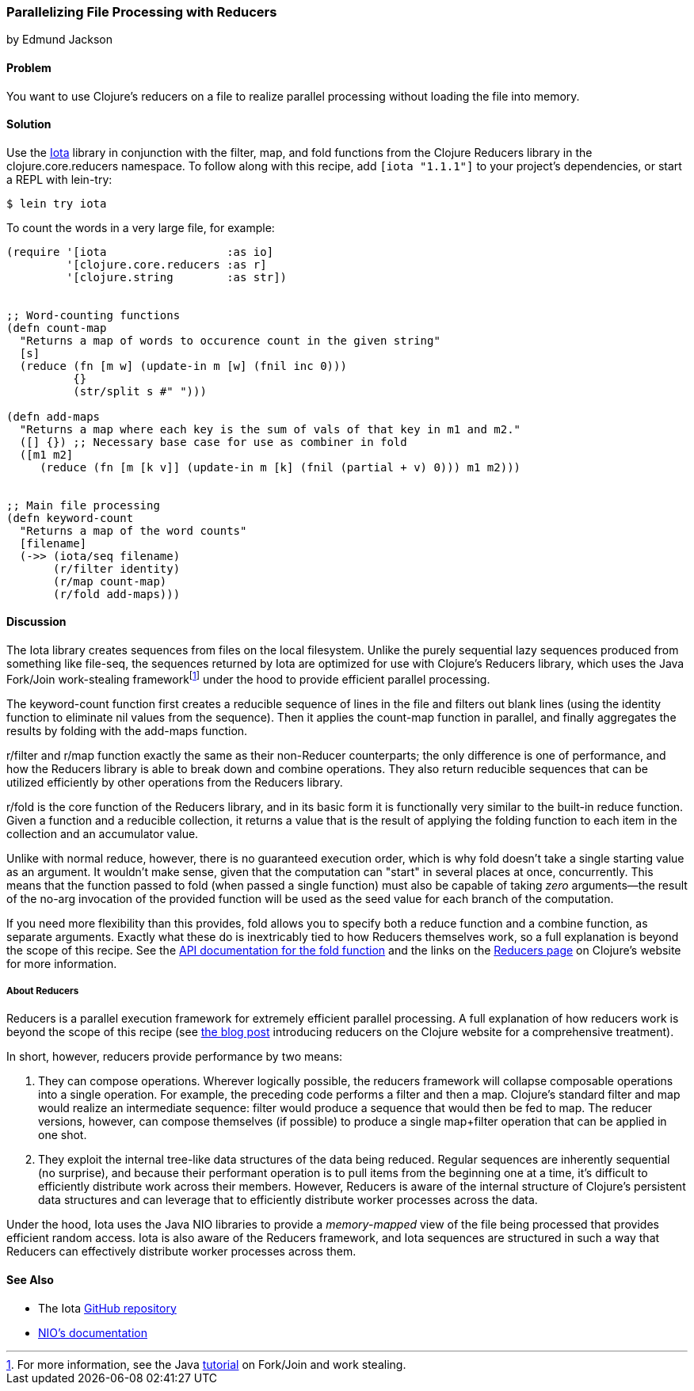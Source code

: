 [[rec_local_io_parallelizing_using_iota]]
=== Parallelizing File Processing with Reducers
[role="byline"]
by Edmund Jackson

==== Problem

You want to use Clojure's reducers on a file to realize parallel
processing without loading the file into memory.((("I/O (input/output) streams", "parallelizing with reducers")))
(((files, parallelizing processing with reducers)))(((Reducers library)))(((Iota library)))

==== Solution

Use the https://github.com/thebusby/iota[Iota] library in
conjunction with the +filter+, +map+, and +fold+ functions from the
Clojure Reducers library in the +clojure.core.reducers+ namespace.((("Clojure", "clojure.core.reducers")))(((functions, filter)))(((functions, map)))(((functions, fold))) To follow along with this recipe, add `[iota "1.1.1"]` to your project's dependencies, or start a REPL with +lein-try+:

[source,text]
----
$ lein try iota
----

To count the words in a very large file, for example:

[source,clojure]
----
(require '[iota                  :as io]
         '[clojure.core.reducers :as r]
         '[clojure.string        :as str])


;; Word-counting functions
(defn count-map
  "Returns a map of words to occurence count in the given string"
  [s]
  (reduce (fn [m w] (update-in m [w] (fnil inc 0)))
          {}
          (str/split s #" ")))

(defn add-maps
  "Returns a map where each key is the sum of vals of that key in m1 and m2."
  ([] {}) ;; Necessary base case for use as combiner in fold
  ([m1 m2]
     (reduce (fn [m [k v]] (update-in m [k] (fnil (partial + v) 0))) m1 m2)))


;; Main file processing
(defn keyword-count
  "Returns a map of the word counts"
  [filename]
  (->> (iota/seq filename)
       (r/filter identity)
       (r/map count-map)
       (r/fold add-maps)))
----

==== Discussion

The Iota library creates sequences from files on the local filesystem. Unlike the purely sequential lazy sequences produced from
something like +file-seq+, the sequences returned by Iota are
optimized for use with Clojure's Reducers library, which uses the Java
Fork/Join work-stealing frameworkfootnote:[For more information, see
the Java
http://bit.ly/forkjoin-tut[tutorial]
on Fork/Join and work stealing.] under the hood to provide efficient
parallel processing.(((Java, Fork/Join work-stealing framework)))

The +keyword-count+ function first creates a reducible sequence of
lines in the file and filters out blank lines (using the +identity+
function to eliminate +nil+ values from the sequence). Then it applies
the +count-map+ function in parallel, and finally aggregates the
results by folding with the +add-maps+ function.(((functions, keyword)))

+r/filter+ and +r/map+ function exactly the same as their non-Reducer
counterparts; the only difference is one of performance, and how the
Reducers library is able to break down and combine operations. They
also return reducible sequences that can be utilized efficiently by
other operations from the Reducers library.

+r/fold+ is the core function of the Reducers library, and in its
basic form it is functionally very similar to the built-in +reduce+
function. Given a function and a reducible collection, it returns a
value that is the result of applying the folding function to each item
in the collection and an accumulator value.

Unlike with normal +reduce+, however, there is no guaranteed execution
order, which is why +fold+ doesn't take a single starting value as
an argument. It wouldn't make sense, given that the computation can
"start" in several places at once, concurrently. This means that the
function passed to +fold+ (when passed a single function) must also
be capable of taking _zero_ arguments--the result of the no-arg
invocation of the provided function will be used as the seed value for each
branch of the computation.

If you need more flexibility than this provides, +fold+ allows you to
specify both a +reduce+ function and a +combine+ function, as separate
arguments. Exactly what these do is inextricably tied to how
Reducers themselves work, so a full explanation is beyond the scope of
this recipe. See the
http://bit.ly/reducers-fold-doc[API documentation
for the +fold+ function] and the links on the
http://clojure.org/reducers[Reducers page] on Clojure's website for
more information.

===== About Reducers

Reducers is a parallel execution framework for extremely efficient
parallel processing. A full explanation of how reducers work is beyond the scope of this recipe (see http://bit.ly/reducers-post[the blog post] introducing reducers on the Clojure website for a comprehensive treatment).

In short, however, reducers provide performance by two means:

. They can compose operations. Wherever logically possible, the
reducers framework will collapse composable operations into a single
operation. For example, the pass:[<phrase role='keep-together'>preceding</phrase>] code performs a +filter+ and then a
+map+. Clojure's standard +filter+ and +map+ would realize an
intermediate sequence: +filter+ would produce a sequence that would
then be fed to +map+. The reducer versions, however, can compose
themselves (if possible) to produce a single +map+filter+ operation
that can be applied in one shot.

. They exploit the internal tree-like data structures of the data
being reduced. Regular sequences are inherently sequential (no
surprise), and because their performant operation is to pull items
from the beginning one at a time, it's difficult to efficiently
distribute work across their members. However, Reducers is aware of
the internal structure of Clojure's persistent data structures and can
leverage that to efficiently distribute worker processes across the
data.

Under the hood, Iota uses the Java NIO libraries to provide a
_memory-mapped_ view of the file being processed that provides
efficient random access. Iota is also aware of the Reducers framework,
and Iota sequences are structured in such a way that Reducers can
effectively distribute worker processes across them.

==== See Also

* The Iota https://github.com/thebusby/iota[GitHub repository]
* http://bit.ly/javadoc-nio[NIO's documentation]
